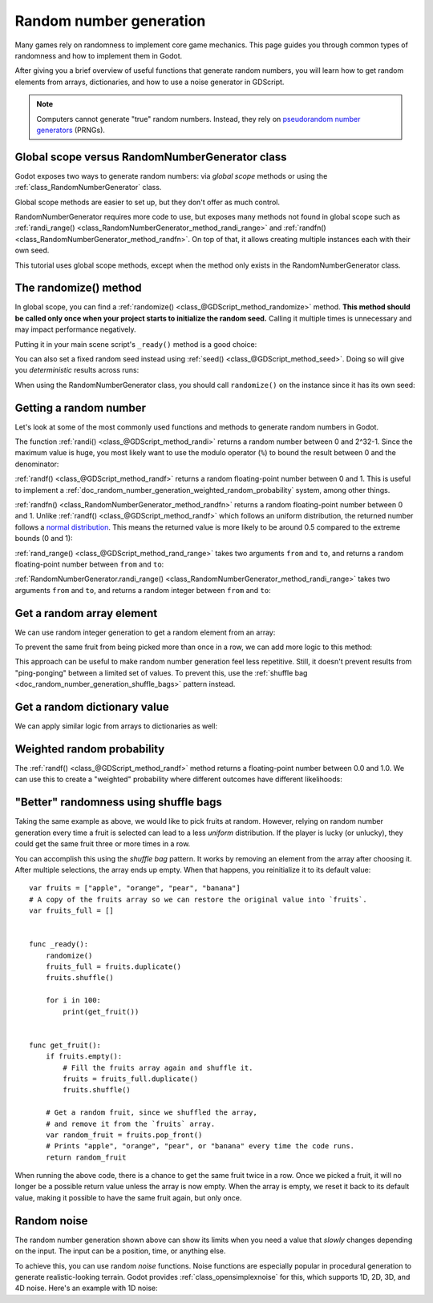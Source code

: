 .. _doc_random_number_generation:

Random number generation
========================

Many games rely on randomness to implement core game mechanics. This page
guides you through common types of randomness and how to implement them in
Godot.

After giving you a brief overview of useful functions that generate random
numbers, you will learn how to get random elements from arrays, dictionaries,
and how to use a noise generator in GDScript.

.. note::

    Computers cannot generate "true" random numbers. Instead, they rely on
    `pseudorandom number generators
    <https://en.wikipedia.org/wiki/Pseudorandom_number_generator>`__ (PRNGs).

Global scope versus RandomNumberGenerator class
-----------------------------------------------

Godot exposes two ways to generate random numbers: via *global scope* methods or
using the :ref:`class_RandomNumberGenerator` class.

Global scope methods are easier to set up, but they don't offer as much control.

RandomNumberGenerator requires more code to use, but exposes many methods not
found in global scope such as :ref:`randi_range()
<class_RandomNumberGenerator_method_randi_range>` and :ref:`randfn()
<class_RandomNumberGenerator_method_randfn>`. On top of that, it allows creating
multiple instances each with their own seed.

This tutorial uses global scope methods, except when the method only exists in
the RandomNumberGenerator class.

The randomize() method
----------------------

In global scope, you can find a :ref:`randomize()
<class_@GDScript_method_randomize>` method. **This method should be called only
once when your project starts to initialize the random seed.** Calling it
multiple times is unnecessary and may impact performance negatively.

Putting it in your main scene script's ``_ready()`` method is a good choice:

.. tabs::
 .. code-tab:: gdscript GDScript

    func _ready():
        randomize()

 .. code-tab:: csharp

    public override void _Ready()
    {
        GD.Randomize();
    }

You can also set a fixed random seed instead using :ref:`seed()
<class_@GDScript_method_seed>`. Doing so will give you *deterministic* results
across runs:

.. tabs::
 .. code-tab:: gdscript GDScript

    func _ready():
        seed(12345)
        # To use a string as a seed, you can hash it to a number.
        seed("Hello world".hash())

 .. code-tab:: csharp
    
    public override void _Ready()
    {
        GD.Seed(12345);
        GD.Seed((ulong)"Hello world".GetHashCode());
    }

When using the RandomNumberGenerator class, you should call ``randomize()`` on
the instance since it has its own seed:

.. tabs::
 .. code-tab:: gdscript GDScript

    var rng = RandomNumberGenerator.new()
    rng.randomize()

 .. code-tab:: csharp

    var rng = new RandomNumberGenerator();
    rng.Randomize();


Getting a random number
-----------------------

Let's look at some of the most commonly used functions and methods to generate
random numbers in Godot.

The function :ref:`randi() <class_@GDScript_method_randi>` returns a random
number between 0 and 2^32-1. Since the maximum value is huge, you most likely
want to use the modulo operator (``%``) to bound the result between 0 and the
denominator:

.. tabs::
 .. code-tab:: gdscript GDScript

    # Prints a random integer between 0 and 49.
    print(randi() % 50)

    # Prints a random integer between 10 and 60.
    print(randi() % 51 + 10)

 .. code-tab:: csharp
    
    // Prints a random integer between 0 and 49.
    GD.Print(GD.Randi() % 50);

    // Prints a random integer between 10 and 60.
    GD.Print(GD.Randi() % 51 + 10);


:ref:`randf() <class_@GDScript_method_randf>` returns a random floating-point
number between 0 and 1. This is useful to implement a
:ref:`doc_random_number_generation_weighted_random_probability` system, among
other things.

:ref:`randfn() <class_RandomNumberGenerator_method_randfn>` returns a random
floating-point number between 0 and 1. Unlike :ref:`randf()
<class_@GDScript_method_randf>` which follows an uniform distribution, the
returned number follows a `normal distribution
<https://en.wikipedia.org/wiki/Normal_distribution>`__. This means the returned
value is more likely to be around 0.5 compared to the extreme bounds (0 and 1):

.. tabs::
 .. code-tab:: gdscript GDScript

    # Prints a normally distributed floating-point number between 0.0 and 1.0.
    var rng = RandomNumberGenerator.new()
    rng.randomize()
    print(rng.randfn())

 .. code-tab:: csharp
    
    // Prints a normally distributed floating-point number between 0.0 and 1.0.
    var rng = new RandomNumberGenerator();
    rng.Randomize();
    GD.Print(rng.Randfn());



:ref:`rand_range() <class_@GDScript_method_rand_range>` takes two arguments
``from`` and ``to``, and returns a random floating-point number between ``from``
and ``to``:

.. tabs::
 .. code-tab:: gdscript GDScript

    # Prints a random floating-point number between -4 and 6.5.
    print(rand_range(-4, 6.5))

 .. code-tab:: csharp

    // Prints a random double-precision floating-point number between -4 and 6.5.
    GD.Print(GD.RandRange(-4, 6.5);

:ref:`RandomNumberGenerator.randi_range()
<class_RandomNumberGenerator_method_randi_range>` takes two arguments ``from``
and ``to``, and returns a random integer between ``from`` and ``to``:

.. tabs::
 .. code-tab:: gdscript GDScript

    # Prints a random integer number between -10 and 10.
    var rng = RandomNumberGenerator.new()
    rng.randomize()
    print(rng.randi_range(-10, 10))

 .. code-tab:: csharp

    # Prints a random integer number between -10 and 10.
    rng.Randomize();
    GD.Print(rng.RandiRange(-10, 10);
    

Get a random array element
--------------------------

We can use random integer generation to get a random element from an array:

.. tabs::
 .. code-tab:: gdscript GDScript

    var fruits = ["apple", "orange", "pear", "banana"]

    func _ready():
        randomize()

        for i in 100:
            # Pick 100 fruits randomly.
            # (``for i in 100`` is a faster shorthand for ``for i in range(100)``.)
            print(get_fruit())


    func get_fruit():
        var random_fruit = fruits[randi() % fruits.size()]
        # Returns "apple", "orange", "pear", or "banana" every time the code runs.
        # We may get the same fruit multiple times in a row.
        return random_fruit

 .. code-tab:: csharp

    string[] fruits = { "apple", "orange", "pear", "banana" };

    public override void _Ready()
    {
        GD.Randomize();

        foreach (int i in GD.Range(100))
        {
            // Pick 100 fruits randomly.
            GD.Print(Get_Fruit()); 
        }
    }

    public string Get_Fruit()
    {
        var RandomFruit = fruits[GD.Randi() % fruits.Length];
        // Returns "apple", "orange", "pear", or "banana" every time the code runs.
        // We may get the same fruit multiple times in a row.
        return RandomFruit;
    }


To prevent the same fruit from being picked more than once in a row, we can add
more logic to this method:

.. tabs::
 .. code-tab:: gdscript GDScript

    var fruits = ["apple", "orange", "pear", "banana"]
    var last_fruit = ""


    func _ready():
        randomize()

        # Pick 100 fruits randomly.
        # Note: ``for i in 100`` is a shorthand for ``for i in range(100)``.
        for i in 100:
            print(get_fruit())


    func get_fruit():
        var random_fruit = fruits[randi() % fruits.size()]
        while random_fruit == last_fruit:
            # The last fruit was picked, try again until we get a different fruit.
            random_fruit = fruits[randi() % fruits.size()]

        # Note: if the random element to pick is passed by reference,
        # such as an array or dictionary,
        # use `last_fruit = random_fruit.duplicate()` instead.
        last_fruit = random_fruit

        # Returns "apple", "orange", "pear", or "banana" every time the code runs.
        # The function will never return the same fruit more than once in a row.
        return random_fruit

 .. code-tab:: csharp

    string[] fruits = { "apple", "orange", "pear", "banana" };
    string LastFruit = "";

    public override void _Ready()
    {
        GD.Randomize();

        foreach (int i in GD.Range(100))
        {
            // Pick 100 fruits randomly.
            GD.Print(Get_Fruit()); 
        }
    }

    public string Get_Fruit()
    {
        var RandomFruit = fruits[GD.Randi() % fruits.Length];
        while (RandomFruit == LastFruit)
        {
            // The last fruit was picked, try again until we get a different fruit.
            RandomFruit = fruits[GD.Randi() % fruits.Length];
        }

        LastFruit = RandomFruit;

        // Returns "apple", "orange", "pear", or "banana" every time the code runs.
        // The function will never return the same fruit more than once in a row.
        return RandomFruit;
    }


This approach can be useful to make random number generation feel less
repetitive. Still, it doesn't prevent results from "ping-ponging" between a
limited set of values. To prevent this, use the :ref:`shuffle bag
<doc_random_number_generation_shuffle_bags>` pattern instead.

Get a random dictionary value
-----------------------------

We can apply similar logic from arrays to dictionaries as well:

.. tabs::
 .. code-tab:: gdscript GDScript

    var metals = {
        "copper": {"quantity": 50, "price": 50},
        "silver": {"quantity": 20, "price": 150},
        "gold": {"quantity": 3, "price": 500},
    }


    func _ready():
        randomize()

        for i in 20:
            print(get_metal())


    func get_metal():
        var random_metal = metals.values()[randi() % metals.size()]
        # Returns a random metal value dictionary every time the code runs.
        # The same metal may be selected multiple times in succession.
        return random_metal

 .. code-tab:: csharp

    //To get access to .ToArray() on the dictionary
    using System.Linq;

    static Godot.Collections.Dictionary<string, int> CopperValues = new Godot.Collections.Dictionary<string, int>()
    {
        {"quantity", 50 },
        {"price", 50 },
    };

    static Godot.Collections.Dictionary<string, int> SilverValues = new Godot.Collections.Dictionary<string, int>()
    {
        {"quantity", 20 },
        {"price", 150 },
    };

    static Godot.Collections.Dictionary<string, int> GoldValues = new Godot.Collections.Dictionary<string, int>()
    {
        {"quantity", 3 },
        {"price", 500 },
    };

    Godot.Collections.Dictionary<string, object> Metals = new Godot.Collections.Dictionary<string, object>()
    {
        {"copper", CopperValues },
        {"silver", SilverValues },
        {"gold", GoldValues },
    };

    public override void _Ready()
    {
        GD.Randomize();

        foreach (int i in GD.Range(20)
        {
            GD.Print(GetMetal());
        }

    }

    public object GetMetal()
    {
        var MetalArray = metals.Values.ToArray();
        // Returns a random metal value dictionary every time the code runs.
        // The same metal may be selected multiple times in succession.
        return MetalArray[GD.Randi() % Metals.Count];
    }

.. _doc_random_number_generation_weighted_random_probability:

Weighted random probability
---------------------------

The :ref:`randf() <class_@GDScript_method_randf>` method returns a
floating-point number between 0.0 and 1.0. We can use this to create a
"weighted" probability where different outcomes have different likelihoods:

.. tabs::
 .. code-tab:: gdscript GDScript

    func _ready():
        randomize()

        for i in 100:
            print(get_item_rarity())


    func get_item_rarity():
        var random_float = randf()

        if random_float < 0.8:
            # 80% chance of being returned.
            return "Common"
        elif random_float < 0.95:
            # 15% chance of being returned.
            return "Uncommon"
        else:
            # 5% chance of being returned.
            return "Rare"

 .. code-tab:: csharp
    
    public override void _Ready()
    {
        GD.Randomize();

        foreach (int i in GD.Range(100))
        {
            GD.Print(GetItemRarity());
        }
    }

    public string GetItemRarity()
    {
        var RandomFloat = GD.Randf();

        if (RandomFloat < 0.8f)
        {
            // 80% chance of being returned.
            return "Common";
        }
        else if (RandomFloat < 0.95f)
        {
            // 15% chance of being returned
            return "Uncommon";
        }
        else
        {
            // 5% chance of being returned.
            return "Rare";
        }
    }

.. _doc_random_number_generation_shuffle_bags:

"Better" randomness using shuffle bags
--------------------------------------

Taking the same example as above, we would like to pick fruits at random.
However, relying on random number generation every time a fruit is selected can
lead to a less *uniform* distribution. If the player is lucky (or unlucky), they
could get the same fruit three or more times in a row.

You can accomplish this using the *shuffle bag* pattern. It works by removing an
element from the array after choosing it. After multiple selections, the array
ends up empty. When that happens, you reinitialize it to its default value::

    var fruits = ["apple", "orange", "pear", "banana"]
    # A copy of the fruits array so we can restore the original value into `fruits`.
    var fruits_full = []


    func _ready():
        randomize()
        fruits_full = fruits.duplicate()
        fruits.shuffle()

        for i in 100:
            print(get_fruit())


    func get_fruit():
        if fruits.empty():
            # Fill the fruits array again and shuffle it.
            fruits = fruits_full.duplicate()
            fruits.shuffle()

        # Get a random fruit, since we shuffled the array,
        # and remove it from the `fruits` array.
        var random_fruit = fruits.pop_front()
        # Prints "apple", "orange", "pear", or "banana" every time the code runs.
        return random_fruit

When running the above code, there is a chance to get the same fruit twice in a
row. Once we picked a fruit, it will no longer be a possible return value unless
the array is now empty. When the array is empty, we reset it back to its default
value, making it possible to have the same fruit again, but only once.

Random noise
------------

The random number generation shown above can show its limits when you need a
value that *slowly* changes depending on the input. The input can be a position,
time, or anything else.

To achieve this, you can use random *noise* functions. Noise functions are
especially popular in procedural generation to generate realistic-looking
terrain. Godot provides :ref:`class_opensimplexnoise` for this, which supports
1D, 2D, 3D, and 4D noise. Here's an example with 1D noise:

.. tabs::
 .. code-tab:: gdscript GDScript

    var noise = OpenSimplexNoise.new()

    func _ready():
        randomize()
        # Configure the OpenSimplexNoise instance.
        noise.seed = randi()
        noise.octaves = 4
        noise.period = 20.0
        noise.persistence = 0.8

        for i in 100:
            # Prints a slowly-changing series of floating-point numbers
            # between -1.0 and 1.0.
            print(noise.get_noise_1d(i))

 .. code-tab:: csharp
    
    OpenSimplexNoise noise = new OpenSimplexNoise();

    public override void _Ready()
    {
        GD.Randomize();
        // Configure the OpenSimplexNoise instance.
        noise.Seed = (int)GD.Randi();
        noise.Octaves = 4;
        noise.Period = 20.0f;
        noise.Persistence = 0.8f;

        foreach (int i in GD.Range(100))
        {
            GD.Print(noise.GetNoise1d(i));
        }
    }
